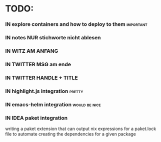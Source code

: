 # *scratch* buffer for creating quick outlines

* TODO:
*** IN explore containers and how to deploy to them               :important:
*** IN notes NUR stichworte nicht ablesen
*** IN WITZ AM ANFANG
*** IN TWITTER MSG am ende
*** IN TWITTER HANDLE + TITLE
*** IN highlight.js integration                                      :pretty:
*** IN emacs-helm integration                                 :would:be:nice:
*** IN IDEA paket integration
    writing a paket extension that can output nix expressions for a paket.lock file
    to automate creating the dependencies for a given package

